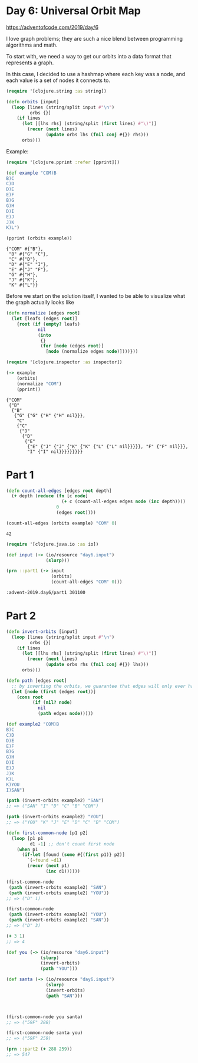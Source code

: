 * Day 6: Universal Orbit Map

https://adventofcode.com/2019/day/6

#+begin_src clojure :ns advent-2019.day6 :noweb yes :exports no :mkdirp yes :tangle src/advent_2019/day6.clj

<<code>>

#+end_src

I love graph problems; they are such a nice blend between programming algorithms
and math.

To start with, we need a way to get our orbits into a data format that
represents a graph.

In this case, I decided to use a hashmap where each key was a node, and each
value is a set of nodes it connects to.

#+begin_src clojure :ns advent-2019.day6 :noweb-ref code :results output
(require '[clojure.string :as string])

(defn orbits [input]
  (loop [lines (string/split input #"\n")
         orbs {}]
    (if lines
      (let [[lhs rhs] (string/split (first lines) #"\)")]
        (recur (next lines)
               (update orbs lhs (fnil conj #{}) rhs)))
      orbs)))

#+end_src

#+RESULTS:

Example:

#+begin_src clojure :ns advent-2019.day6 :results output :exports both
(require '[clojure.pprint :refer [pprint]])

(def example "COM)B
B)C
C)D
D)E
E)F
B)G
G)H
D)I
E)J
J)K
K)L")

(pprint (orbits example))
#+end_src

#+RESULTS:
: {"COM" #{"B"},
:  "B" #{"G" "C"},
:  "C" #{"D"},
:  "D" #{"E" "I"},
:  "E" #{"J" "F"},
:  "G" #{"H"},
:  "J" #{"K"},
:  "K" #{"L"}}

Before we start on the solution itself, I wanted to be able to visualize what
the graph actually looks like 

#+begin_src clojure :ns advent-2019.day6 :results output
(defn normalize [edges root]
  (let [leafs (edges root)]
    {root (if (empty? leafs)
            nil
            (into
             {}
             (for [node (edges root)]
               [node (normalize edges node)])))}))

#+end_src

#+RESULTS:

#+begin_src clojure :ns advent-2019.day6 :results output :exports both
(require '[clojure.inspector :as inspector])

(-> example
    (orbits)
    (normalize "COM")
    (pprint))

#+end_src

#+RESULTS:
#+begin_example
{"COM"
 {"B"
  {"B"
   {"G" {"G" {"H" {"H" nil}}},
    "C"
    {"C"
     {"D"
      {"D"
       {"E"
        {"E" {"J" {"J" {"K" {"K" {"L" {"L" nil}}}}}, "F" {"F" nil}}},
        "I" {"I" nil}}}}}}}}}
#+end_example

* Part 1

#+begin_src clojure :ns advent-2019.day6 :noweb-ref code :results output
(defn count-all-edges [edges root depth]
  (+ depth (reduce (fn [c node]
                     (+ c (count-all-edges edges node (inc depth))))
                   0
                   (edges root))))

#+end_src

#+RESULTS:

#+begin_Src clojure :ns advent-2019.day6 :results value :exports both
(count-all-edges (orbits example) "COM" 0)
#+end_src

#+RESULTS:
: 42

#+begin_src clojure :ns advent-2019.day6 :noweb-ref code :results output :exports both
(require '[clojure.java.io :as io])

(def input (-> (io/resource "day6.input")
               (slurp)))

(prn ::part1 (-> input
                 (orbits)
                 (count-all-edges "COM" 0)))

#+end_src

#+RESULTS:
: :advent-2019.day6/part1 301100

* Part 2

#+begin_src clojure :ns advent-2019.day6 :noweb-ref code :results output
(defn invert-orbits [input]
  (loop [lines (string/split input #"\n")
         orbs {}]
    (if lines
      (let [[lhs rhs] (string/split (first lines) #"\)")]
        (recur (next lines)
               (update orbs rhs (fnil conj #{}) lhs)))
      orbs)))

(defn path [edges root]
  ;; by inverting the orbits, we guarantee that edges will only ever have one leaf
  (let [node (first (edges root))]
    (cons root
          (if (nil? node)
            nil
            (path edges node)))))

#+end_src

#+begin_Src clojure :ns advent-2019.day6 :results output
(def example2 "COM)B
B)C
C)D
D)E
E)F
B)G
G)H
D)I
E)J
J)K
K)L
K)YOU
I)SAN")

(path (invert-orbits example2) "SAN")
;; => ("SAN" "I" "D" "C" "B" "COM")

(path (invert-orbits example2) "YOU")
;; => ("YOU" "K" "J" "E" "D" "C" "B" "COM")

#+end_src

#+RESULTS:



#+begin_src clojure :ns advent-2019.day6 :noweb-ref code :results output
(defn first-common-node [p1 p2]
  (loop [p1 p1
         d1 -1] ;; don't count first node
    (when p1
      (if-let [found (some #{(first p1)} p2)]
        `(~found ~d1)
        (recur (next p1)
               (inc d1))))))

#+end_src

#+RESULTS:

#+begin_Src clojure :ns advent-2019.day6 :results output
(first-common-node
 (path (invert-orbits example2) "SAN")
 (path (invert-orbits example2) "YOU"))
;; => ("D" 1)

(first-common-node
 (path (invert-orbits example2) "YOU")
 (path (invert-orbits example2) "SAN"))
;; => ("D" 3)

(+ 3 1)
;; => 4

#+end_src

#+RESULTS:

#+begin_src clojure :ns advent-2019.day6 :noweb-ref code :results output
(def you (-> (io/resource "day6.input")
             (slurp)
             (invert-orbits)
             (path "YOU")))

(def santa (-> (io/resource "day6.input")
               (slurp)
               (invert-orbits)
               (path "SAN")))



(first-common-node you santa)
;; => ("59F" 288)

(first-common-node santa you)
;; => ("59F" 259)

(prn ::part2 (+ 288 259))
;; => 547
#+end_src

#+RESULTS:
: :advent-2019.day6/part2 547
